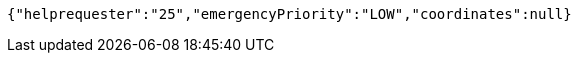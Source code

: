 [source,options="nowrap"]
----
{"helprequester":"25","emergencyPriority":"LOW","coordinates":null}
----